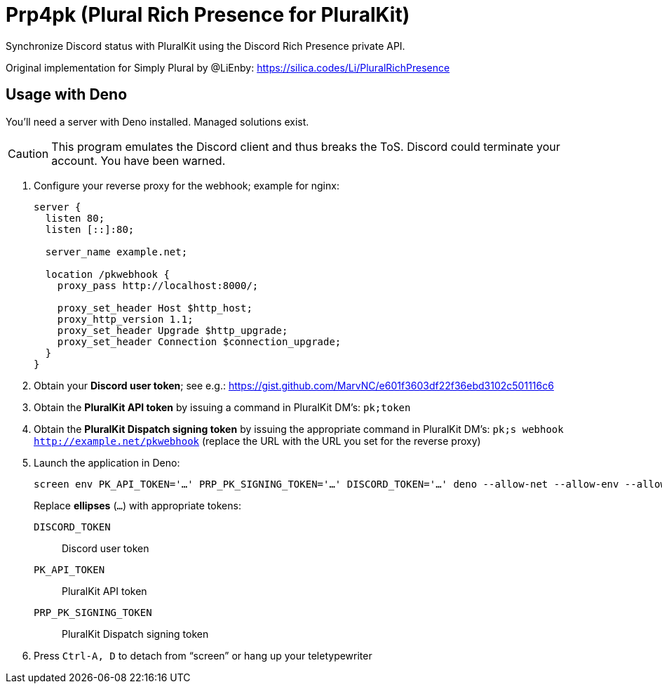 = Prp4pk (Plural Rich Presence for PluralKit)

Synchronize Discord status with PluralKit using the Discord Rich Presence private API.

Original implementation for Simply Plural by @LiEnby: https://silica.codes/Li/PluralRichPresence

== Usage with Deno

You'll need a server with Deno installed. Managed solutions exist.

CAUTION: This program emulates the Discord client and thus breaks the ToS. Discord could terminate your account. You have been warned.

1. Configure your reverse proxy for the webhook; example for nginx:
+
----
server {
  listen 80;
  listen [::]:80;

  server_name example.net;

  location /pkwebhook {
    proxy_pass http://localhost:8000/;

    proxy_set_header Host $http_host;
    proxy_http_version 1.1;
    proxy_set_header Upgrade $http_upgrade;
    proxy_set_header Connection $connection_upgrade;
  }
}
----
2. Obtain your *Discord user token*; see e.g.: https://gist.github.com/MarvNC/e601f3603df22f36ebd3102c501116c6
3. Obtain the *PluralKit API token* by issuing a command in PluralKit DM's: `pk;token`
4. Obtain the *PluralKit Dispatch signing token* by issuing the appropriate command in PluralKit DM's: `pk;s webhook http://example.net/pkwebhook` (replace the URL with the URL you set for the reverse proxy)
5. Launch the application in Deno:
+
----
screen env PK_API_TOKEN='…' PRP_PK_SIGNING_TOKEN='…' DISCORD_TOKEN='…' deno --allow-net --allow-env --allow-read main.ts
----
+
Replace *ellipses* (`…`) with appropriate tokens:
+
`DISCORD_TOKEN`:: Discord user token
`PK_API_TOKEN`:: PluralKit API token
`PRP_PK_SIGNING_TOKEN`:: PluralKit Dispatch signing token
6. Press `Ctrl-A, D` to detach from "`screen`" or hang up your teletypewriter
